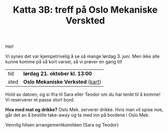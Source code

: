 :PROPERTIES:
:ID: c02c42ce-5ba4-4957-9752-95a18b120bf1
:END:
#+TITLE: Katta 3B: treff på Oslo Mekaniske Verskted

[[./349142940_234283459244234_1392398698641717987_n.jpg]]

Hei!

Vi synes det var kjempetrivelig å se så mange lørdag 3. juni.
Men ikke alle kunne komme på så kort varsel, så vi prøver en gang til!

| tid  | *lørdag 21. oktober kl. 13:00*   |
| sted | *Oslo Mekaniske Verksted* ([[https://goo.gl/maps/n5YJDYpFE3Bn6D2v9][kart]]) |

Hold av datoen, og si ifra til Sara eller Teodor om du har tenkt til å komme!
Vi reserverer et passe stort bord.

*Hva med mat og drikke?*
Oslo Mek. serverer drikke.
Hvis man vil spise noe, går det an å bestille take-away og ta med inn på bordene i Oslo Mek.

Vennlig hilsen arrangementkomitéen (Sara og Teodor)
